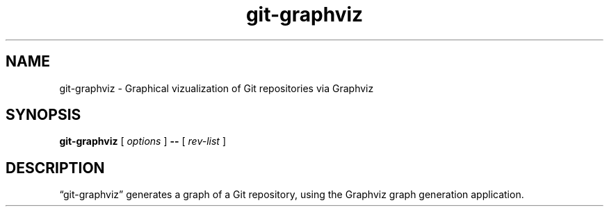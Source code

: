 .TH git-graphviz 1 2018-05-20 "WRTools: Git"
.SH NAME
git-graphviz \- Graphical vizualization of Git repositories via Graphviz
.SH SYNOPSIS
.B git-graphviz
[
.I options
]
.B --
[
.I rev-list
]
.SH DESCRIPTION
\*(lqgit-graphviz\*(rq generates a graph of a Git repository, using the Graphviz
graph generation application.
